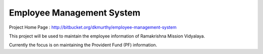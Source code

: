 
Employee Management System
============================

Project Home Page : http://bitbucket.org/dkmurthy/employee-management-system

This project will be used to maintain the employee information of Ramakrishna Mission Vidyalaya.

Currently the focus is on maintaining the Provident Fund (PF) information.
